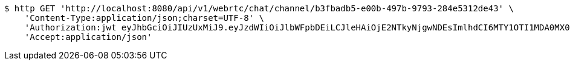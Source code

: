 [source,bash]
----
$ http GET 'http://localhost:8080/api/v1/webrtc/chat/channel/b3fbadb5-e00b-497b-9793-284e5312de43' \
    'Content-Type:application/json;charset=UTF-8' \
    'Authorization:jwt eyJhbGciOiJIUzUxMiJ9.eyJzdWIiOiJlbWFpbDEiLCJleHAiOjE2NTkyNjgwNDEsImlhdCI6MTY1OTI1MDA0MX0.4AOx9qE6CktV3LShgHr-uqg-KZxAGxmJQn5tIuNBaqnw1_dS01A-oMw5O3klU5LTaT5tAGBRY9ifJbbYBfSrVw' \
    'Accept:application/json'
----